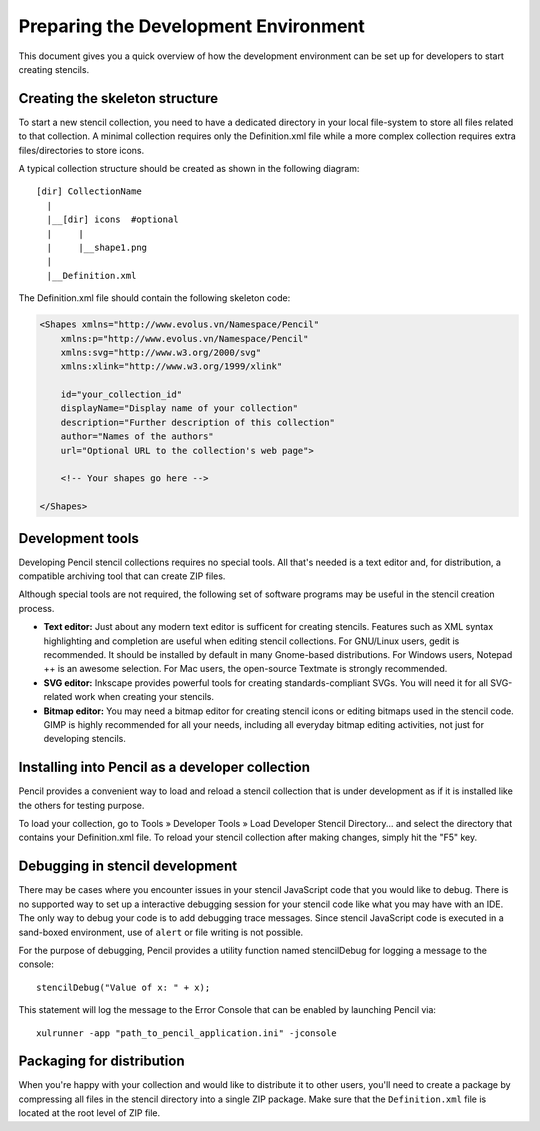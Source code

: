 Preparing the Development Environment
=====================================

This document gives you a quick overview of how the development environment can be set up for developers to start creating stencils.

Creating the skeleton structure
-------------------------------

To start a new stencil collection, you need to have a dedicated directory in your local file-system to store all files related to that collection. A minimal collection requires only the Definition.xml file while a more complex collection requires extra files/directories to store icons.

A typical collection structure should be created as shown in the following diagram::

    [dir] CollectionName
      |
      |__[dir] icons  #optional
      |     |
      |     |__shape1.png
      |
      |__Definition.xml

The Definition.xml file should contain the following skeleton code:

.. code-block:: xml

    <Shapes xmlns="http://www.evolus.vn/Namespace/Pencil"
        xmlns:p="http://www.evolus.vn/Namespace/Pencil"
        xmlns:svg="http://www.w3.org/2000/svg"
        xmlns:xlink="http://www.w3.org/1999/xlink"

        id="your_collection_id"
        displayName="Display name of your collection"
        description="Further description of this collection"
        author="Names of the authors"
        url="Optional URL to the collection's web page">

        <!-- Your shapes go here -->

    </Shapes>

Development tools
-----------------

Developing Pencil stencil collections requires no special tools. All that's needed is a text editor and, for distribution, a compatible archiving tool that can create ZIP files.

Although special tools are not required, the following set of software programs may be useful in the stencil creation process.

* **Text editor:** Just about any modern text editor is sufficent for creating stencils. Features such as XML syntax highlighting and completion are useful when editing stencil collections. For GNU/Linux users, gedit is recommended. It should be installed by default in many Gnome-based distributions. For Windows users, Notepad ++ is an awesome selection. For Mac users, the open-source Textmate is strongly recommended.

* **SVG editor:** Inkscape provides powerful tools for creating standards-compliant SVGs. You will need it for all SVG-related work when creating your stencils.

* **Bitmap editor:** You may need a bitmap editor for creating stencil icons or editing bitmaps used in the stencil code. GIMP is highly recommended for all your needs, including all everyday bitmap editing activities, not just for developing stencils.

Installing into Pencil as a developer collection
------------------------------------------------

Pencil provides a convenient way to load and reload a stencil collection that is under development as if it is installed like the others for testing purpose.

To load your collection, go to Tools » Developer Tools » Load Developer Stencil Directory... and select the directory that contains your Definition.xml file. To reload your stencil collection after making changes, simply hit the "F5" key.

Debugging in stencil development
--------------------------------

There may be cases where you encounter issues in your stencil JavaScript code that you would like to debug. There is no supported way to set up a interactive debugging session for your stencil code like what you may have with an IDE. The only way to debug your code is to add debugging trace messages. Since stencil JavaScript code is executed in a sand-boxed environment, use of ``alert`` or file writing is not possible.

For the purpose of debugging, Pencil provides a utility function named stencilDebug for logging a message to the console::

    stencilDebug("Value of x: " + x);

This statement will log the message to the Error Console that can be enabled by launching Pencil via::

    xulrunner -app "path_to_pencil_application.ini" -jconsole

Packaging for distribution
--------------------------

When you're happy with your collection and would like to distribute it to other users, you'll need to create a package by compressing all files in the stencil directory into a single ZIP package. Make sure that the ``Definition.xml`` file is located at the root level of ZIP file.
